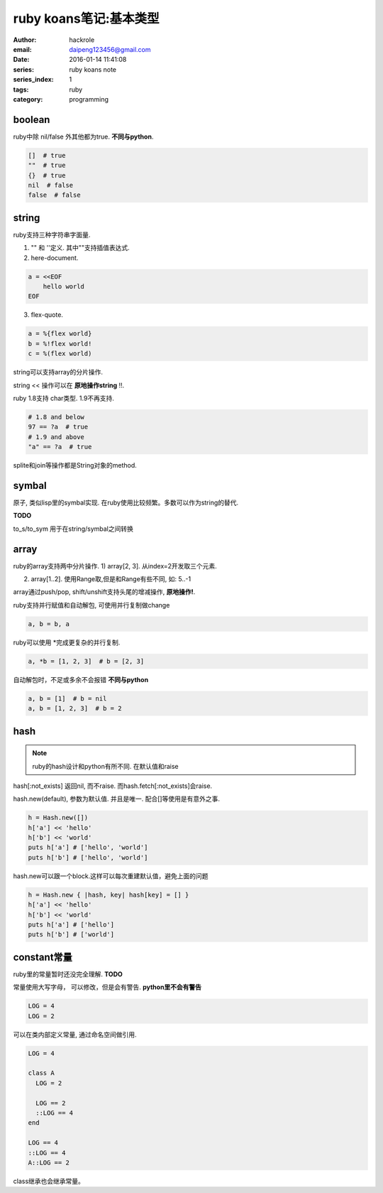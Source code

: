 ruby koans笔记:基本类型
=======================

:author: hackrole
:email: daipeng123456@gmail.com
:date: 2016-01-14 11:41:08
:series: ruby koans note
:series_index: 1
:tags: ruby
:category: programming

boolean
-------

ruby中除 nil/false 外其他都为true. **不同与python**.

.. code-block:: ruby

    []  # true
    ""  # true
    {}  # true
    nil  # false
    false  # false

string
------

ruby支持三种字符串字面量.

1) "" 和 ''定义. 其中""支持插值表达式.

2) here-document.

.. code-block:: ruby

    a = <<EOF
        hello world
    EOF

3) flex-quote.

.. code-block:: ruby

    a = %{flex world}
    b = %!flex world!
    c = %(flex world)

string可以支持array的分片操作.

string << 操作可以在 **原地操作string** !!.

ruby 1.8支持 char类型. 1.9不再支持.

.. code-block:: ruby

  # 1.8 and below
  97 == ?a  # true
  # 1.9 and above
  "a" == ?a  # true

splite和join等操作都是String对象的method.

symbal
------

原子, 类似lisp里的symbal实现. 在ruby使用比较频繁。多数可以作为string的替代.

**TODO**

to_s/to_sym 用于在string/symbal之间转换

array
-----

ruby的array支持两中分片操作.
1) array[2, 3]. 从index=2开发取三个元素.

2) array[1..2]. 使用Range取,但是和Range有些不同, 如: 5..-1

array通过push/pop, shift/unshift支持头尾的增减操作, **原地操作!**.

ruby支持并行赋值和自动解包, 可使用并行复制做change

.. code-block:: ruby

    a, b = b, a

ruby可以使用 \*完成更复杂的并行复制.

.. code-block:: ruby

    a, *b = [1, 2, 3]  # b = [2, 3]

自动解包时，不足或多余不会报错 **不同与python**

.. code-block:: ruby

    a, b = [1]  # b = nil
    a, b = [1, 2, 3]  # b = 2

hash
----

.. note::

  ruby的hash设计和python有所不同. 在默认值和raise

hash[:not_exists] 返回nil, 而不raise. 而hash.fetch[:not_exists]会raise.

hash.new(default), 参数为默认值. 并且是唯一. 配合[]等使用是有意外之事.

.. code-block:: ruby

    h = Hash.new([])
    h['a'] << 'hello'
    h['b'] << 'world'
    puts h['a'] # ['hello', 'world']
    puts h['b'] # ['hello', 'world']

hash.new可以跟一个block.这样可以每次重建默认值，避免上面的问题

.. code-block:: ruby

    h = Hash.new { |hash, key| hash[key] = [] }
    h['a'] << 'hello'
    h['b'] << 'world'
    puts h['a'] # ['hello']
    puts h['b'] # ['world']

constant常量
------------

ruby里的常量暂时还没完全理解. **TODO**

常量使用大写字母， 可以修改，但是会有警告. **python里不会有警告** 

.. code-block:: ruby

    LOG = 4
    LOG = 2

可以在类内部定义常量, 通过命名空间做引用.

.. code-block:: ruby

    LOG = 4

    class A
      LOG = 2

      LOG == 2
      ::LOG == 4
    end

    LOG == 4
    ::LOG == 4
    A::LOG == 2

class继承也会继承常量。
